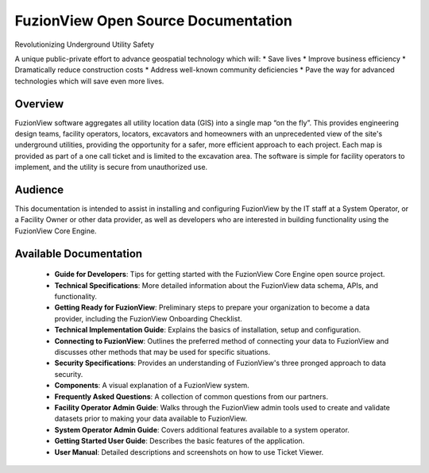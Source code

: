 FuzionView Open Source Documentation
=====================================

Revolutionizing Underground Utility Safety

A unique public-private effort to advance geospatial technology which will:
* Save lives
* Improve business efficiency
* Dramatically reduce construction costs
* Address well-known community deficiencies
* Pave the way for advanced technologies which will save even more lives.


Overview
---------
FuzionView software aggregates all utility location data (GIS) into a single map “on the fly”.  This provides engineering design teams, facility operators, locators, excavators and homeowners with an unprecedented view of the site's underground utilities, providing the opportunity for a safer, more efficient approach to each project.  Each map is provided as part of a one call ticket and is limited to the excavation area.  The software is simple for facility operators to implement, and the utility is secure from unauthorized use.

Audience
---------

This documentation is intended to assist in installing and configuring FuzionView by the IT staff at a System Operator, or a Facility Owner or other data provider, as well as developers who are interested in building functionality using the FuzionView Core Engine.

Available Documentation
------------------------

   * **Guide for Developers**: Tips for getting started with the FuzionView Core Engine open source project.
   * **Technical Specifications**: More detailed information about the FuzionView data schema, APIs, and functionality.
   * **Getting Ready for FuzionView**: Preliminary steps to prepare your organization to become a data provider, including the FuzionView Onboarding Checklist.
   * **Technical Implementation Guide**: Explains the basics of installation, setup and configuration.
   * **Connecting to FuzionView**: Outlines the preferred method of connecting your data to FuzionView and discusses other methods that may be used for specific situations.
   * **Security Specifications**: Provides an understanding of FuzionView's three pronged approach to data security.
   * **Components**: A visual explanation of a FuzionView system. 
   * **Frequently Asked Questions**: A collection of common questions from our partners.
   * **Facility Operator Admin Guide**: Walks through the FuzionView admin tools used to create and validate datasets prior to making your data available to FuzionView.
   * **System Operator Admin Guide**: Covers additional features available to a system operator.
   * **Getting Started User Guide**: Describes the basic features of the application.
   * **User Manual**: Detailed descriptions and screenshots on how to use Ticket Viewer.

